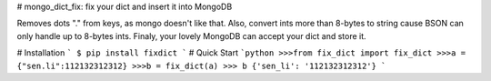 # mongo_dict_fix: fix your dict and insert it into MongoDB

Removes dots "." from keys, as mongo doesn't like that.
Also, convert ints more than 8-bytes  to string cause BSON can only handle up to 8-bytes ints.
Finaly, your lovely MongoDB can accept your dict and store it.

#  Installation
```
$ pip install fixdict
```
# Quick Start
```python
>>>from fix_dict import fix_dict
>>>a = {"sen.li":112132312312}
>>>b = fix_dict(a)
>>> b
{'sen_li': '112132312312'}
```
